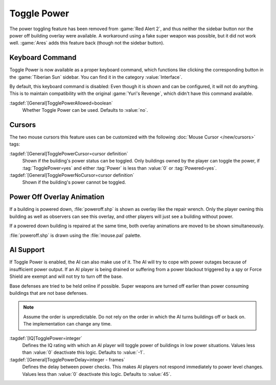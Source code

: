 Toggle Power
~~~~~~~~~~~~

The power toggling feature has been removed from :game:`Red Alert 2`, and thus
neither the sidebar button nor the power off building overlay were available.
A workaround using a fake super weapon was possible, but it did not work well.
:game:`Ares` adds this feature back (though not the sidebar button).

.. versionadded:: 0.8


Keyboard Command
----------------

Toggle Power is now available as a proper keyboard command, which functions like
clicking the corresponding button in the :game:`Tiberian Sun` sidebar. You can
find it in the category :value:`Interface`.

By default, this keyboard command is disabled: Even though it is shown and can
be configured, it will not do anything. This is to maintain compatibility with
the original :game:`Yuri's Revenge`, which didn't have this command available.

:tagdef:`[General]TogglePowerAllowed=boolean`
  Whether Toggle Power can be used. Defaults to :value:`no`.

.. index:: Toggle Power; Keyboard command


Cursors
-------

The two mouse cursors this feature uses can be customized with the following
:doc:`Mouse Cursor </new/cursors>` tags:

:tagdef:`[General]TogglePowerCursor=cursor definition`
  Shown if the building's power status can be toggled. Only buildings owned by
  the player can toggle the power, if :tag:`TogglePower=yes` and either
  :tag:`Power` is less than :value:`0` or :tag:`Powered=yes`.

:tagdef:`[General]TogglePowerNoCursor=cursor definition`
  Shown if the building's power cannot be toggled.

.. index:: Toggle Power; Customizable cursors


Power Off Overlay Animation
---------------------------

If a building is powered down, :file:`poweroff.shp` is shown as overlay like the
repair wrench. Only the player owning this building as well as observers can see
this overlay, and other players will just see a building without power.

If a powered down building is repaired at the same time, both overlay animations
are moved to be shown simultaneously.

:file:`poweroff.shp` is drawn using the :file:`mouse.pal` palette.

.. index:: Toggle Power; Overlay image for powered down buildings


AI Support
----------

If Toggle Power is enabled, the AI can also make use of it. The AI will try to
cope with power outages because of insufficient power output. If an AI player is
being drained or suffering from a power blackout triggered by a spy or Force
Shield are exempt and will not try to turn off the base.

Base defenses are tried to be held online if possible. Super weapons are turned
off earlier than power consuming buildings that are not base defenses.

.. note:: Assume the order is unpredictable. Do not rely on the order in which
  the AI turns buildings off or back on. The implementation can change any time.

:tagdef:`[IQ]TogglePower=integer`
  Defines the IQ rating with which an AI player will toggle power of buildings
  in low power situations. Values less than :value:`0` deactivate this logic.
  Defaults to :value:`-1`.

:tagdef:`[General]TogglePowerDelay=integer - frames`
  Defines the delay between power checks. This makes AI players not respond
  immediately to power level changes. Values less than :value:`0` deactivate
  this logic. Defaults to :value:`45`.

.. index:: Toggle Power; AI can cope with low power
